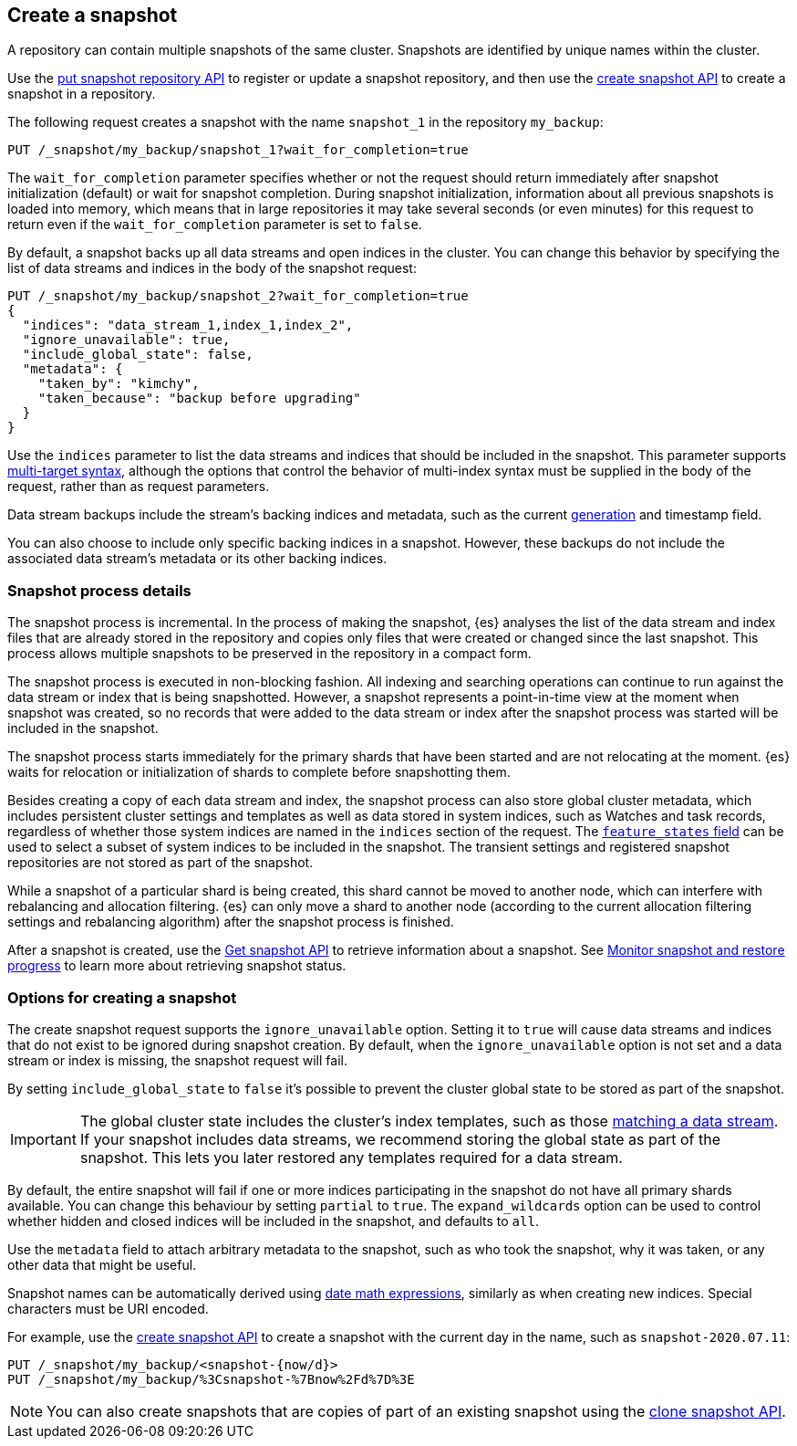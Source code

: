 [[snapshots-take-snapshot]]
== Create a snapshot

A repository can contain multiple snapshots of the same cluster. Snapshots are identified by unique names within the
cluster.

Use the <<put-snapshot-repo-api,put snapshot repository API>> to register or update a snapshot repository, and then use the <<create-snapshot-api,create snapshot API>> to create a snapshot in a repository.

The following request creates a snapshot with the name `snapshot_1` in the repository `my_backup`:

////
[source,console]
-----------------------------------
PUT /_snapshot/my_backup
{
  "type": "fs",
  "settings": {
    "location": "my_backup_location"
  }
}
-----------------------------------
// TESTSETUP
////

[source,console]
-----------------------------------
PUT /_snapshot/my_backup/snapshot_1?wait_for_completion=true
-----------------------------------

The `wait_for_completion` parameter specifies whether or not the request should return immediately after snapshot
initialization (default) or wait for snapshot completion. During snapshot initialization, information about all
previous snapshots is loaded into memory, which means that in large repositories it may take several seconds (or
even minutes) for this request to return even if the `wait_for_completion` parameter is set to `false`.

By default, a snapshot backs up all data streams and open indices in the cluster. You can change this behavior by
specifying the list of data streams and indices in the body of the snapshot request:

[source,console]
-----------------------------------
PUT /_snapshot/my_backup/snapshot_2?wait_for_completion=true
{
  "indices": "data_stream_1,index_1,index_2",
  "ignore_unavailable": true,
  "include_global_state": false,
  "metadata": {
    "taken_by": "kimchy",
    "taken_because": "backup before upgrading"
  }
}
-----------------------------------
// TEST[skip:cannot complete subsequent snapshot]

Use the `indices` parameter to list the data streams and indices that should be included in the snapshot. This parameter supports
<<multi-index,multi-target syntax>>, although the options that control the behavior of multi-index syntax
must be supplied in the body of the request, rather than as request parameters.

Data stream backups include the stream's backing indices and metadata, such as
the current <<data-streams-generation,generation>> and timestamp field.

You can also choose to include only specific backing indices in a snapshot.
However, these backups do not include the associated data stream's
metadata or its other backing indices.

[discrete]
[[create-snapshot-process-details]]
=== Snapshot process details
The snapshot process is incremental. In the process of making the snapshot, {es} analyses
the list of the data stream and index files that are already stored in the repository and copies only files that were created or
changed since the last snapshot. This process allows multiple snapshots to be preserved in the repository in a compact form.

The snapshot process is executed in non-blocking fashion. All indexing and searching operations can continue to run against the data stream or index
that is being snapshotted. However, a snapshot represents a point-in-time view
at the moment when snapshot was created, so no records that were added to the data stream or index after the snapshot process was started
will be included in the snapshot.

The snapshot process starts immediately for the primary shards that have been started and are not relocating at the moment. {es} waits for
relocation or initialization of shards to complete before snapshotting them.

Besides creating a copy of each data stream and index, the snapshot process can also store global cluster metadata, which includes persistent
cluster settings and templates as well as data stored in system indices, such as Watches and task records, regardless of whether those system
indices are named in the `indices` section of the request. The <<create-snapshot-api-feature-states,`feature_states` field>> can be used to
select a subset of system indices to be included in the snapshot. The transient settings and registered snapshot repositories are not stored
as part of the snapshot.

While a snapshot of a particular shard is being
created, this shard cannot be moved to another node, which can interfere with rebalancing and allocation
filtering. {es} can only move a shard to another node (according to the current allocation
filtering settings and rebalancing algorithm) after the snapshot process
is finished.

After a snapshot is created, use the <<get-snapshot-api,Get snapshot API>> to retrieve information about a snapshot. See <<snapshots-monitor-snapshot-restore,Monitor snapshot and restore progress>> to learn more about retrieving snapshot status.

[discrete]
[[create-snapshot-options]]
=== Options for creating a snapshot
The create snapshot request supports the
`ignore_unavailable` option. Setting it to `true` will cause data streams and indices that do not exist to be ignored during snapshot
creation. By default, when the `ignore_unavailable` option is not set and a data stream or index is missing, the snapshot request will fail.

By setting `include_global_state` to `false` it's possible to prevent the cluster global state to be stored as part of
the snapshot.

IMPORTANT: The global cluster state includes the cluster's index
templates, such as those <<create-a-data-stream-template,matching a data
stream>>. If your snapshot includes data streams, we recommend storing the
global state as part of the snapshot. This lets you later restored any
templates required for a data stream.

By default, the entire snapshot will fail if one or more indices participating in the snapshot do not have
all primary shards available. You can change this behaviour by setting `partial` to `true`. The `expand_wildcards`
option can be used to control whether hidden and closed indices will be included in the snapshot, and defaults to `all`.

Use the `metadata` field to attach arbitrary metadata to the snapshot,
such as who took the snapshot,
why it was taken, or any other data that might be useful.

Snapshot names can be automatically derived using <<date-math-index-names,date math expressions>>, similarly as when creating
new indices. Special characters must be URI encoded.

For example, use the <<create-snapshot-api,create snapshot API>> to create
a snapshot with the current day in the name, such as `snapshot-2020.07.11`:

[source,console]
-----------------------------------
PUT /_snapshot/my_backup/<snapshot-{now/d}>
PUT /_snapshot/my_backup/%3Csnapshot-%7Bnow%2Fd%7D%3E
-----------------------------------
// TEST[continued]

NOTE: You can also create snapshots that are copies of part of an existing snapshot using the <<clone-snapshot-api,clone snapshot API>>.
